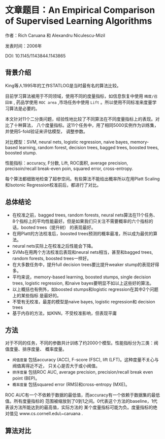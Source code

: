 * 文章题目：An Empirical Comparison of Supervised Learning Algorithms
作者：Rich Caruana 和 Alexandru Niculescu-Mizil

发表时间：2006年

DOI: 10.1145/1143844.1143865
** 背景介绍
King等人1995年的工作STATLOG是当时最有名的算法比较。

目前学习算法被用于不同领域，使用不同的度量指标，如信息恢复中使用 ~精度/召回率~ ,
药品学使用 ~ROC area~ ,市场任务中使用 ~Lift~ 。所以使用不同标准来度量学习算法是必要的。

本文针对11个二分类问题，经验性地比较了不同算法在不同度量指标上的表现。对比了十种算法，
八个度量指标。这11个任务中，用了相同5000实例作为训练集，并使用5-fold验证来评估模型，
调整参数。

对比模型：SVM, neural nets, logistic regression, naive bayes, memory-based
 learning, random forest, decision trees, bagged trees, boosted trees,
boosted stump.

性能指标：accuracy, F分数, Lift, ROC面积, average precision, precisoin/recall
 break-even poin, squared error, cross-entropy.

每个算法都细致地检查了超参空间。有些算法不能给出概率所以在用Platt Scaling和Isotonic
Regression校准前后，都进行了对比。
** 总体结论
- 在校准之前，bagged trees, random forests, neural nets算法在11个任务、
  8个指标上的平均性能最好。但是如果我们只关注不需要概率的六个指标的话，booted trees（提升树）
  的表现最好。
- 在用Platt的方法校准后，boosted trees预测的概率最准，所以成为最优的算法。
- neural nets实际上在校准之后性能会下降。
- SVMs在用两个方法校准后表现和neural nets相当，甚至和bagged trees, random forests,
  boosted trees一样好。
- 在大多数任务中，提升full decision trees要比提升weaker stump的表现好得多。
- 平均来说，memory-based learning, boosted stumps, single decision trees,
  logistic regression, 和naive bayes要明显不如以上这些好的算法。
- 以上概括也有例外，如boosted stumps和logistic regression在其中2个问题上的某些指标
  是最好的。
- 不管有无校准，最差的模型是naive bayes, logistic regression和 decision trees
- 基于内存的方法，如KNN，不受校准影响，但表现平庸
** 方法
对于不同的任务，不同的参数共计训练了约2000个模型。性能指标分为三类：阀值度量、排序度量、
概率度量。

- ~阀值度量~ 包括accuracy (ACC), F-score (FSC), lift (LFT)。这种度量不关心与阀值离得近不近，
  只关心是否大于或小阀值。
- ~排序度量~ 包括ROC AUC, average precision, precision/recall break even point (BEP)。
- ~概率度量~ 包括squared error (RMS)和cross-entropy (MXE)。

ROC AUC有一个不依赖于数据的最低值，而accuracy有一个依赖于数据集的最低值。所有度量指标的
范围被缩放到了0到1之间。0代表这个方法的baseline，1代表该方法所能达到的最高值，实际方法的
某个度量指标可能为负。度量指标的绝对值见 www.cs.cornell.edu\~caruana .
** 算法对比
[[file:images/metrics_algorithm.png]]

